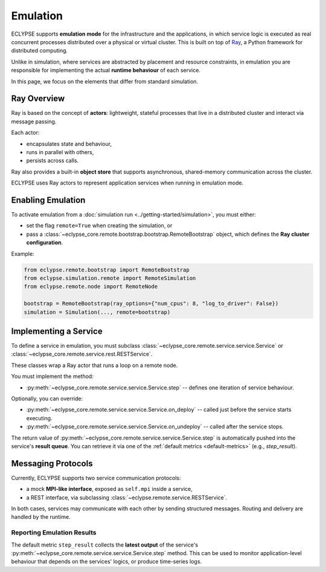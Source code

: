 Emulation
=========

ECLYPSE supports **emulation mode** for the infrastructure and the applications, in which service logic is executed as real concurrent processes distributed over a physical or virtual cluster. This is built on top of `Ray <https://docs.ray.io/en/latest/>`_, a Python framework for distributed computing.

Unlike in simulation, where services are abstracted by placement and resource constraints, in emulation you are responsible for implementing the actual **runtime behaviour** of each service.

In this page, we focus on the elements that differ from standard simulation.

Ray Overview
------------

Ray is based on the concept of **actors**: lightweight, stateful processes that live in a distributed cluster and interact via message passing.

Each actor:

- encapsulates state and behaviour,
- runs in parallel with others,
- persists across calls.

Ray also provides a built-in **object store** that supports asynchronous, shared-memory communication across the cluster.

ECLYPSE uses Ray actors to represent application services when running in emulation mode.


Enabling Emulation
------------------

To activate emulation from a :doc:`simulation run <../getting-started/simulation>`, you must either:

- set the flag ``remote=True`` when creating the simulation, or
- pass a :class:`~eclypse_core.remote.bootstrap.bootstrap.RemoteBootstrap` object, which defines the **Ray cluster configuration**.

Example:

.. code-block:: python

   from eclypse.remote.bootstrap import RemoteBootstrap
   from eclypse.simulation.remote import RemoteSimulation
   from eclypse.remote.node import RemoteNode

   bootstrap = RemoteBootstrap(ray_options={"num_cpus": 8, "log_to_driver": False})
   simulation = Simulation(..., remote=bootstrap)

.. _implementing-a-service:

Implementing a Service
----------------------

To define a service in emulation, you must subclass :class:`~eclypse_core.remote.service.service.Service` or :class:`~eclypse_core.remote.service.rest.RESTService`.

These classes wrap a Ray actor that runs a loop on a remote node.

You must implement the method:

- :py:meth:`~eclypse_core.remote.service.service.Service.step` -- defines one iteration of service behaviour.

Optionally, you can override:

- :py:meth:`~eclypse_core.remote.service.service.Service.on_deploy` -- called just before the service starts executing.
- :py:meth:`~eclypse_core.remote.service.service.Service.on_undeploy` -- called after the service stops.

The return value of :py:meth:`~eclypse_core.remote.service.service.Service.step` is automatically pushed into the service's **result queue**. You can retrieve it via one of the :ref:`default metrics <default-metrics>` (e.g., `step_result`).

.. dropdown:: Example: Echo Service

    The following example shows a simple service that sends a message to its neighbours via MPI and logs the interaction.

        .. code-block:: python

            import asyncio
            from eclypse.remote.service import Service

            class EchoService(Service):
                def __init__(self, id: str):
                    super().__init__(id, store_step=True)
                    self.i = 0

                async def step(self):
                    message = {"msg": f"Hello from {self.id}!"}
                    for neighbour in await self.mpi.get_neighbors():
                        await self.mpi.send(neighbour, message)
                    self.i += 1
                    await asyncio.sleep(1)
                    return self.i

        .. note::

            The parameter ``store_step=True`` ensures that whatever is returned by :py:meth:`~eclypse_core.remote.service.service.Service.step` is captured and made available to reporting tools.


Messaging Protocols
-------------------

Currently, ECLYPSE supports two service communication protocols:

- a mock **MPI-like interface**, exposed as ``self.mpi`` inside a service,
- a REST interface, via subclassing :class:`~eclypse.remote.service.RESTService`.

In both cases, services may communicate with each other by sending structured messages. Routing and delivery are handled by the runtime.

Reporting Emulation Results
~~~~~~~~~~~~~~~~~~~~~~~~~~~

The default metric ``step_result`` collects the **latest output** of the service's :py:meth:`~eclypse_core.remote.service.service.Service.step` method. This can be used to monitor application-level behaviour that depends on the services' logics, or produce time-series logs.
